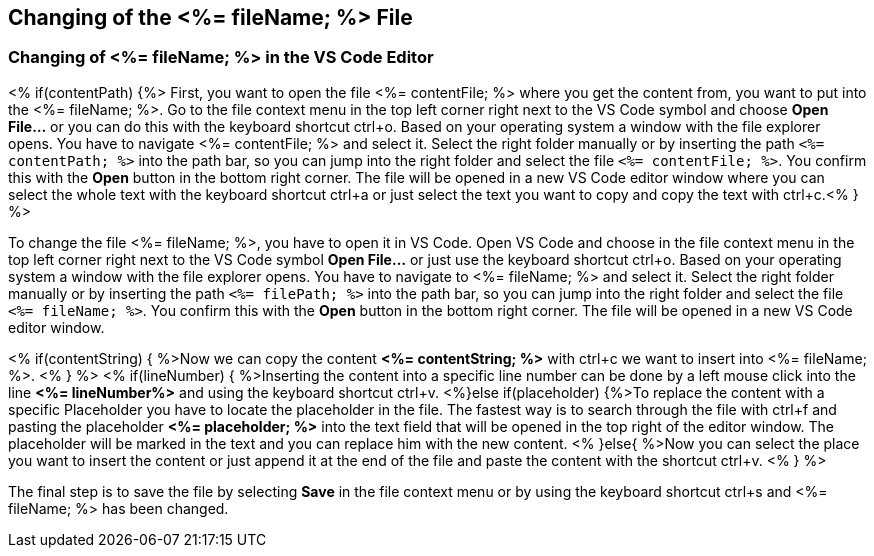 == Changing of the <%= fileName; %> File

=== Changing of <%= fileName; %> in the VS Code Editor

<% if(contentPath) {%> 
First, you want to open the file <%= contentFile; %> where you get the content from, you want to put into the <%= fileName; %>.
Go to the file context menu in the top left corner right next to the VS Code symbol and choose *Open File...* or you can do this with the keyboard shortcut ctrl+o. 
Based on your operating system a window with the file explorer opens. You have to navigate <%= contentFile; %> and select it. Select the right folder manually or by inserting the path `<%= contentPath; %>` into the path bar, so you can jump into the right folder and select the file `<%= contentFile; %>`. 
You confirm this with the *Open* button in the bottom right corner.
The file will be opened in a new VS Code editor window where you can select the whole text with the keyboard shortcut ctrl+a or just select the text you want to copy and copy the text with ctrl+c.<% } %>

To change the file <%= fileName; %>, you have to open it in VS Code. 
Open VS Code and choose in the file context menu in the top left corner right next to the VS Code symbol *Open File...* or just use the keyboard shortcut ctrl+o. 
Based on your operating system a window with the file explorer opens. You have to navigate to <%= fileName; %> and select it. Select the right folder manually or by inserting the path `<%= filePath; %>` into the path bar, so you can jump into the right folder and select the file `<%= fileName; %>`. 
You confirm this with the *Open* button in the bottom right corner.
The file will be opened in a new VS Code editor window.

<% if(contentString) { %>Now we can copy the content *<%= contentString; %>* with ctrl+c we want to insert into <%= fileName; %>. <% } %>
<% if(lineNumber) { %>Inserting the content into a specific line number can be done by a left mouse click into the line *<%= lineNumber%>* and using the keyboard shortcut ctrl+v.
<%}else if(placeholder) {%>To replace the content with a specific Placeholder you have to locate the placeholder in the file. The fastest way is to search through the file with ctrl+f and pasting the placeholder *<%= placeholder; %>* into the text field that will be opened in the top right of the editor window. The placeholder will be marked in the text and you can replace him with the new content.
<% }else{ %>Now you can select the place you want to insert the content or just append it at the end of the file and paste the content with the shortcut ctrl+v. <% } %>

The final step is to save the file by selecting *Save* in the file context menu or by using the keyboard shortcut ctrl+s and <%= fileName; %> has been changed.